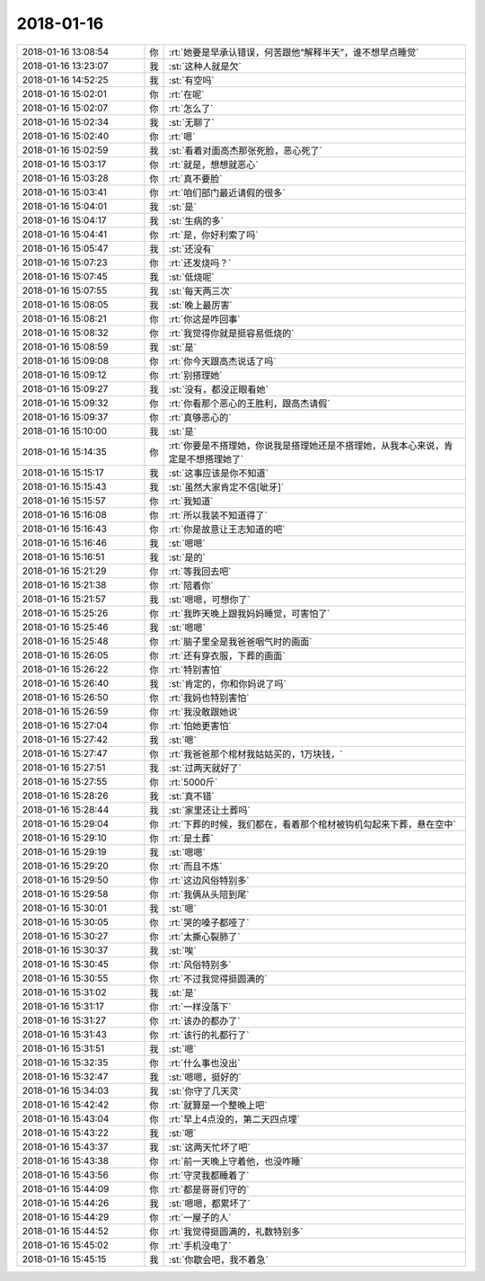 2018-01-16
-------------

.. list-table::
   :widths: 25, 1, 60

   * - 2018-01-16 13:08:54
     - 你
     - :rt:`她要是早承认错误，何苦跟他“解释半天”，谁不想早点睡觉`
   * - 2018-01-16 13:23:07
     - 我
     - :st:`这种人就是欠`
   * - 2018-01-16 14:52:25
     - 我
     - :st:`有空吗`
   * - 2018-01-16 15:02:01
     - 你
     - :rt:`在呢`
   * - 2018-01-16 15:02:07
     - 你
     - :rt:`怎么了`
   * - 2018-01-16 15:02:34
     - 我
     - :st:`无聊了`
   * - 2018-01-16 15:02:40
     - 你
     - :rt:`嗯`
   * - 2018-01-16 15:02:59
     - 我
     - :st:`看着对面高杰那张死脸，恶心死了`
   * - 2018-01-16 15:03:17
     - 你
     - :rt:`就是，想想就恶心`
   * - 2018-01-16 15:03:28
     - 你
     - :rt:`真不要脸`
   * - 2018-01-16 15:03:41
     - 你
     - :rt:`咱们部门最近请假的很多`
   * - 2018-01-16 15:04:01
     - 我
     - :st:`是`
   * - 2018-01-16 15:04:17
     - 我
     - :st:`生病的多`
   * - 2018-01-16 15:04:41
     - 你
     - :rt:`是，你好利索了吗`
   * - 2018-01-16 15:05:47
     - 我
     - :st:`还没有`
   * - 2018-01-16 15:07:23
     - 你
     - :rt:`还发烧吗？`
   * - 2018-01-16 15:07:45
     - 我
     - :st:`低烧呢`
   * - 2018-01-16 15:07:55
     - 我
     - :st:`每天两三次`
   * - 2018-01-16 15:08:05
     - 我
     - :st:`晚上最厉害`
   * - 2018-01-16 15:08:21
     - 你
     - :rt:`你这是咋回事`
   * - 2018-01-16 15:08:32
     - 你
     - :rt:`我觉得你就是挺容易低烧的`
   * - 2018-01-16 15:08:59
     - 我
     - :st:`是`
   * - 2018-01-16 15:09:08
     - 你
     - :rt:`你今天跟高杰说话了吗`
   * - 2018-01-16 15:09:12
     - 你
     - :rt:`别搭理她`
   * - 2018-01-16 15:09:27
     - 我
     - :st:`没有，都没正眼看她`
   * - 2018-01-16 15:09:32
     - 你
     - :rt:`你看那个恶心的王胜利，跟高杰请假`
   * - 2018-01-16 15:09:37
     - 你
     - :rt:`真够恶心的`
   * - 2018-01-16 15:10:00
     - 我
     - :st:`是`
   * - 2018-01-16 15:14:35
     - 你
     - :rt:`你要是不搭理她，你说我是搭理她还是不搭理她，从我本心来说，肯定是不想搭理她了`
   * - 2018-01-16 15:15:17
     - 我
     - :st:`这事应该是你不知道`
   * - 2018-01-16 15:15:43
     - 我
     - :st:`虽然大家肯定不信[呲牙]`
   * - 2018-01-16 15:15:57
     - 你
     - :rt:`我知道`
   * - 2018-01-16 15:16:08
     - 你
     - :rt:`所以我装不知道得了`
   * - 2018-01-16 15:16:43
     - 你
     - :rt:`你是故意让王志知道的吧`
   * - 2018-01-16 15:16:46
     - 我
     - :st:`嗯嗯`
   * - 2018-01-16 15:16:51
     - 我
     - :st:`是的`
   * - 2018-01-16 15:21:29
     - 你
     - :rt:`等我回去吧`
   * - 2018-01-16 15:21:38
     - 你
     - :rt:`陪着你`
   * - 2018-01-16 15:21:57
     - 我
     - :st:`嗯嗯，可想你了`
   * - 2018-01-16 15:25:26
     - 你
     - :rt:`我昨天晚上跟我妈妈睡觉，可害怕了`
   * - 2018-01-16 15:25:46
     - 我
     - :st:`嗯嗯`
   * - 2018-01-16 15:25:48
     - 你
     - :rt:`脑子里全是我爸爸咽气时的画面`
   * - 2018-01-16 15:26:05
     - 你
     - :rt:`还有穿衣服，下葬的画面`
   * - 2018-01-16 15:26:22
     - 你
     - :rt:`特别害怕`
   * - 2018-01-16 15:26:40
     - 我
     - :st:`肯定的，你和你妈说了吗`
   * - 2018-01-16 15:26:50
     - 你
     - :rt:`我妈也特别害怕`
   * - 2018-01-16 15:26:59
     - 你
     - :rt:`我没敢跟她说`
   * - 2018-01-16 15:27:04
     - 你
     - :rt:`怕她更害怕`
   * - 2018-01-16 15:27:42
     - 我
     - :st:`嗯`
   * - 2018-01-16 15:27:47
     - 你
     - :rt:`我爸爸那个棺材我姑姑买的，1万块钱，`
   * - 2018-01-16 15:27:51
     - 我
     - :st:`过两天就好了`
   * - 2018-01-16 15:27:55
     - 你
     - :rt:`5000斤`
   * - 2018-01-16 15:28:26
     - 我
     - :st:`真不错`
   * - 2018-01-16 15:28:44
     - 我
     - :st:`家里还让土葬吗`
   * - 2018-01-16 15:29:04
     - 你
     - :rt:`下葬的时候，我们都在，看着那个棺材被钩机勾起来下葬，悬在空中`
   * - 2018-01-16 15:29:10
     - 你
     - :rt:`是土葬`
   * - 2018-01-16 15:29:19
     - 我
     - :st:`嗯嗯`
   * - 2018-01-16 15:29:20
     - 你
     - :rt:`而且不炼`
   * - 2018-01-16 15:29:50
     - 你
     - :rt:`这边风俗特别多`
   * - 2018-01-16 15:29:58
     - 你
     - :rt:`我俩从头陪到尾`
   * - 2018-01-16 15:30:01
     - 我
     - :st:`嗯`
   * - 2018-01-16 15:30:05
     - 你
     - :rt:`哭的嗓子都哑了`
   * - 2018-01-16 15:30:27
     - 你
     - :rt:`太撕心裂肺了`
   * - 2018-01-16 15:30:37
     - 我
     - :st:`唉`
   * - 2018-01-16 15:30:45
     - 你
     - :rt:`风俗特别多`
   * - 2018-01-16 15:30:55
     - 你
     - :rt:`不过我觉得挺圆满的`
   * - 2018-01-16 15:31:02
     - 我
     - :st:`是`
   * - 2018-01-16 15:31:17
     - 你
     - :rt:`一样没落下`
   * - 2018-01-16 15:31:27
     - 你
     - :rt:`该办的都办了`
   * - 2018-01-16 15:31:43
     - 你
     - :rt:`该行的礼都行了`
   * - 2018-01-16 15:31:51
     - 我
     - :st:`嗯`
   * - 2018-01-16 15:32:35
     - 你
     - :rt:`什么事也没出`
   * - 2018-01-16 15:32:47
     - 我
     - :st:`嗯嗯，挺好的`
   * - 2018-01-16 15:34:03
     - 我
     - :st:`你守了几天灵`
   * - 2018-01-16 15:42:42
     - 你
     - :rt:`就算是一个整晚上吧`
   * - 2018-01-16 15:43:04
     - 你
     - :rt:`早上4点没的，第二天四点埋`
   * - 2018-01-16 15:43:22
     - 我
     - :st:`嗯`
   * - 2018-01-16 15:43:37
     - 我
     - :st:`这两天忙坏了吧`
   * - 2018-01-16 15:43:38
     - 你
     - :rt:`前一天晚上守着他，也没咋睡`
   * - 2018-01-16 15:43:56
     - 你
     - :rt:`守灵我都睡着了`
   * - 2018-01-16 15:44:09
     - 你
     - :rt:`都是哥哥们守的`
   * - 2018-01-16 15:44:26
     - 我
     - :st:`嗯嗯，都累坏了`
   * - 2018-01-16 15:44:29
     - 你
     - :rt:`一屋子的人`
   * - 2018-01-16 15:44:52
     - 你
     - :rt:`我觉得挺圆满的，礼数特别多`
   * - 2018-01-16 15:45:02
     - 你
     - :rt:`手机没电了`
   * - 2018-01-16 15:45:15
     - 我
     - :st:`你歇会吧，我不着急`